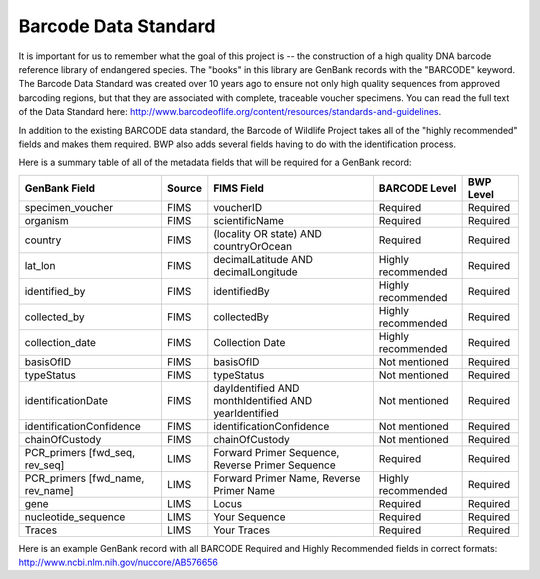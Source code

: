 Barcode Data Standard
=====================

It is important for us to remember what the goal of this project is -- the construction of a high quality DNA barcode reference library of endangered species. The "books" in this library are GenBank records with the "BARCODE" keyword. The Barcode Data Standard was created over 10 years ago to ensure not only high quality sequences from approved barcoding regions, but that they are associated with complete, traceable voucher specimens. You can read the full text of the Data Standard here: http://www.barcodeoflife.org/content/resources/standards-and-guidelines.


.. image:: /images/data_standard_link.png
  :align: center

In addition to the existing BARCODE data standard, the Barcode of Wildlife Project takes all of the "highly recommended" fields and makes them required. BWP also adds several fields having to do with the identification process.

Here is a summary table of all of the metadata fields that will be required for a GenBank record:

+----------------------------------+--------+------------------------------------------------------+--------------------+-----------+
| GenBank Field                    | Source | FIMS Field                                           | BARCODE Level      | BWP Level |
+==================================+========+======================================================+====================+===========+
| specimen_voucher                 | FIMS   | voucherID                                            | Required           | Required  |
+----------------------------------+--------+------------------------------------------------------+--------------------+-----------+
| organism                         | FIMS   | scientificName                                       | Required           | Required  |
+----------------------------------+--------+------------------------------------------------------+--------------------+-----------+
| country                          | FIMS   | (locality OR state) AND countryOrOcean               | Required           | Required  |
+----------------------------------+--------+------------------------------------------------------+--------------------+-----------+
| lat_lon                          | FIMS   | decimalLatitude AND decimalLongitude                 | Highly recommended | Required  |
+----------------------------------+--------+------------------------------------------------------+--------------------+-----------+
| identified_by                    | FIMS   | identifiedBy                                         | Highly recommended | Required  |
+----------------------------------+--------+------------------------------------------------------+--------------------+-----------+
| collected_by                     | FIMS   | collectedBy                                          | Highly recommended | Required  |
+----------------------------------+--------+------------------------------------------------------+--------------------+-----------+
| collection_date                  | FIMS   | Collection Date                                      | Highly recommended | Required  |
+----------------------------------+--------+------------------------------------------------------+--------------------+-----------+
| basisOfID                        | FIMS   | basisOfID                                            | Not mentioned      | Required  |
+----------------------------------+--------+------------------------------------------------------+--------------------+-----------+
| typeStatus                       | FIMS   | typeStatus                                           | Not mentioned      | Required  |
+----------------------------------+--------+------------------------------------------------------+--------------------+-----------+
| identificationDate               | FIMS   | dayIdentified AND monthIdentified AND yearIdentified | Not mentioned      | Required  |
+----------------------------------+--------+------------------------------------------------------+--------------------+-----------+
| identificationConfidence         | FIMS   | identificationConfidence                             | Not mentioned      | Required  |
+----------------------------------+--------+------------------------------------------------------+--------------------+-----------+
| chainOfCustody                   | FIMS   | chainOfCustody                                       | Not mentioned      | Required  |
+----------------------------------+--------+------------------------------------------------------+--------------------+-----------+
| PCR_primers [fwd_seq, rev_seq]   | LIMS   | Forward Primer Sequence, Reverse Primer Sequence     | Required           | Required  |
+----------------------------------+--------+------------------------------------------------------+--------------------+-----------+
| PCR_primers [fwd_name, rev_name] | LIMS   | Forward Primer Name, Reverse Primer Name             | Highly recommended | Required  |
+----------------------------------+--------+------------------------------------------------------+--------------------+-----------+
| gene                             | LIMS   | Locus                                                | Required           | Required  |
+----------------------------------+--------+------------------------------------------------------+--------------------+-----------+
| nucleotide_sequence              | LIMS   | Your Sequence                                        | Required           | Required  |
+----------------------------------+--------+------------------------------------------------------+--------------------+-----------+
| Traces                           | LIMS   | Your Traces                                          | Required           | Required  |
+----------------------------------+--------+------------------------------------------------------+--------------------+-----------+

Here is an example GenBank record with all BARCODE Required and Highly Recommended fields in correct formats: http://www.ncbi.nlm.nih.gov/nuccore/AB576656
